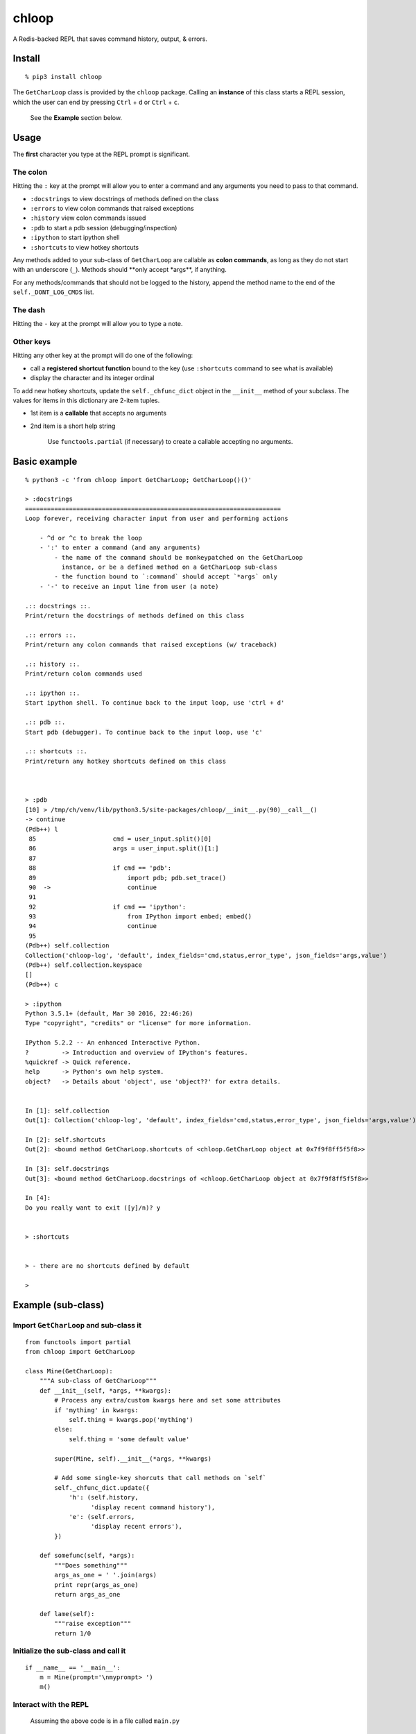 chloop
======

A Redis-backed REPL that saves command history, output, & errors.

Install
-------

::

    % pip3 install chloop

The ``GetCharLoop`` class is provided by the ``chloop`` package. Calling
an **instance** of this class starts a REPL session, which the user can
end by pressing ``Ctrl`` + ``d`` or ``Ctrl`` + ``c``.

    See the **Example** section below.

Usage
-----

The **first** character you type at the REPL prompt is significant.

The colon
^^^^^^^^^

Hitting the ``:`` key at the prompt will allow you to enter a command
and any arguments you need to pass to that command.

-  ``:docstrings`` to view docstrings of methods defined on the class
-  ``:errors`` to view colon commands that raised exceptions
-  ``:history`` view colon commands issued
-  ``:pdb`` to start a pdb session (debugging/inspection)
-  ``:ipython`` to start ipython shell
-  ``:shortcuts`` to view hotkey shortcuts

Any methods added to your sub-class of ``GetCharLoop`` are callable as
**colon commands**, as long as they do not start with an underscore
(``_``). Methods should \*\*only accept \*args\*\*, if anything.

For any methods/commands that should not be logged to the history,
append the method name to the end of the ``self._DONT_LOG_CMDS`` list.

The dash
^^^^^^^^

Hitting the ``-`` key at the prompt will allow you to type a note.

Other keys
^^^^^^^^^^

Hitting any other key at the prompt will do one of the following:

-  call a **registered shortcut function** bound to the key (use
   ``:shortcuts`` command to see what is available)
-  display the character and its integer ordinal

To add new hotkey shortcuts, update the ``self._chfunc_dict`` object in
the ``__init__`` method of your subclass. The values for items in this
dictionary are 2-item tuples.

-  1st item is a **callable** that accepts no arguments
-  2nd item is a short help string

    Use ``functools.partial`` (if necessary) to create a callable
    accepting no arguments.

Basic example
-------------

::

    % python3 -c 'from chloop import GetCharLoop; GetCharLoop()()'

    > :docstrings
    ======================================================================
    Loop forever, receiving character input from user and performing actions

        - ^d or ^c to break the loop
        - ':' to enter a command (and any arguments)
            - the name of the command should be monkeypatched on the GetCharLoop
              instance, or be a defined method on a GetCharLoop sub-class
            - the function bound to `:command` should accept `*args` only
        - '-' to receive an input line from user (a note)

    .:: docstrings ::.
    Print/return the docstrings of methods defined on this class

    .:: errors ::.
    Print/return any colon commands that raised exceptions (w/ traceback)

    .:: history ::.
    Print/return colon commands used

    .:: ipython ::.
    Start ipython shell. To continue back to the input loop, use 'ctrl + d'

    .:: pdb ::.
    Start pdb (debugger). To continue back to the input loop, use 'c'

    .:: shortcuts ::.
    Print/return any hotkey shortcuts defined on this class



    > :pdb
    [10] > /tmp/ch/venv/lib/python3.5/site-packages/chloop/__init__.py(90)__call__()
    -> continue
    (Pdb++) l
     85                     cmd = user_input.split()[0]
     86                     args = user_input.split()[1:]
     87
     88                     if cmd == 'pdb':
     89                         import pdb; pdb.set_trace()
     90  ->                     continue
     91
     92                     if cmd == 'ipython':
     93                         from IPython import embed; embed()
     94                         continue
     95
    (Pdb++) self.collection
    Collection('chloop-log', 'default', index_fields='cmd,status,error_type', json_fields='args,value')
    (Pdb++) self.collection.keyspace
    []
    (Pdb++) c

    > :ipython
    Python 3.5.1+ (default, Mar 30 2016, 22:46:26)
    Type "copyright", "credits" or "license" for more information.

    IPython 5.2.2 -- An enhanced Interactive Python.
    ?         -> Introduction and overview of IPython's features.
    %quickref -> Quick reference.
    help      -> Python's own help system.
    object?   -> Details about 'object', use 'object??' for extra details.


    In [1]: self.collection
    Out[1]: Collection('chloop-log', 'default', index_fields='cmd,status,error_type', json_fields='args,value')

    In [2]: self.shortcuts
    Out[2]: <bound method GetCharLoop.shortcuts of <chloop.GetCharLoop object at 0x7f9f8ff5f5f8>>

    In [3]: self.docstrings
    Out[3]: <bound method GetCharLoop.docstrings of <chloop.GetCharLoop object at 0x7f9f8ff5f5f8>>

    In [4]:
    Do you really want to exit ([y]/n)? y


    > :shortcuts


    > - there are no shortcuts defined by default

    >

Example (sub-class)
-------------------

Import ``GetCharLoop`` and sub-class it
^^^^^^^^^^^^^^^^^^^^^^^^^^^^^^^^^^^^^^^

::

    from functools import partial
    from chloop import GetCharLoop

    class Mine(GetCharLoop):
        """A sub-class of GetCharLoop"""
        def __init__(self, *args, **kwargs):
            # Process any extra/custom kwargs here and set some attributes
            if 'mything' in kwargs:
                self.thing = kwargs.pop('mything')
            else:
                self.thing = 'some default value'

            super(Mine, self).__init__(*args, **kwargs)

            # Add some single-key shorcuts that call methods on `self`
            self._chfunc_dict.update({
                'h': (self.history,
                      'display recent command history'),
                'e': (self.errors,
                      'display recent errors'),
            })

        def somefunc(self, *args):
            """Does something"""
            args_as_one = ' '.join(args)
            print repr(args_as_one)
            return args_as_one

        def lame(self):
            """raise exception"""
            return 1/0

Initialize the sub-class and call it
^^^^^^^^^^^^^^^^^^^^^^^^^^^^^^^^^^^^

::

    if __name__ == '__main__':
        m = Mine(prompt='\nmyprompt> ')
        m()

Interact with the REPL
^^^^^^^^^^^^^^^^^^^^^^

    Assuming the above code is in a file called ``main.py``

::

    % python main.py

    myprompt> :somefunc here are some args
    u'here are some args'

    myprompt> :shortcuts
    'e' -- display recent errors
    'h' -- display recent command history

    myprompt> :lame
    ======================================================================
    Traceback (most recent call last):
      File "/home/ken/chloop/chloop/__init__.py", line 232, in __call__
        value = cmd_func()
      File "main.py", line 33, in lame
        return 1/0
    ZeroDivisionError: integer division or modulo by zero

    cmd: u'lame'
    args: []

    myprompt> :pdb
    ...

    myprompt> e
    (errors output)

    myprompt> - here is a note

    myprompt> - here is another note

    myprompt>


